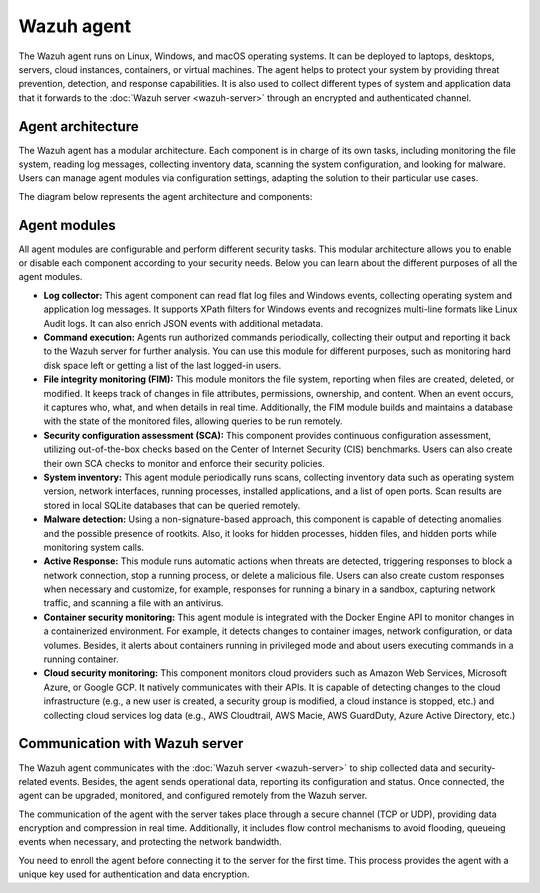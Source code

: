.. Copyright (C) 2015, Wazuh, Inc.

.. meta::
   :description: The Wazuh agent is multi-platform and runs on monitored systems providing threat prevention, detection, and response capabilities.

Wazuh agent
===========

The Wazuh agent runs on Linux, Windows, and macOS operating systems. It can be deployed to laptops, desktops, servers, cloud instances, containers, or virtual machines. The agent helps to protect your system by providing threat prevention, detection, and response capabilities. It is also used to collect different types of system and application data that it forwards to the :doc:`Wazuh server <wazuh-server>` through an encrypted and authenticated channel.

Agent architecture
------------------

The Wazuh agent has a modular architecture. Each component is in charge of its own tasks, including monitoring the file system, reading log messages, collecting inventory data, scanning the system configuration, and looking for malware. Users can manage agent modules via configuration settings, adapting the solution to their particular use cases.

The diagram below represents the agent architecture and components:

.. thumbnail:: /images/getting-started/agent-architecture.png 
   :title: Agent architecture
   :alt: Agent architecture
   :align: center
   :width: 80% 

.. _agents_modules: 

Agent modules
-------------

All agent modules are configurable and perform different security tasks. This modular architecture allows you to enable or disable each component according to your security needs. Below you can learn about the different purposes of all the agent modules.

-  **Log collector:** This agent component can read flat log files and Windows events, collecting operating system and application log messages. It supports XPath filters for Windows events and recognizes multi-line formats like Linux Audit logs. It can also enrich JSON events with additional metadata.

-  **Command execution:** Agents run authorized commands periodically, collecting their output and reporting it back to the Wazuh server for further analysis. You can use this module for different purposes, such as monitoring hard disk space left or getting a list of the last logged-in users.

-  **File integrity monitoring (FIM):** This module monitors the file system, reporting when files are created, deleted, or modified. It keeps track of changes in file attributes, permissions, ownership, and content. When an event occurs, it captures who, what, and when details in real time. Additionally, the FIM module builds and maintains a database with the state of the monitored files, allowing queries to be run remotely.

-  **Security configuration assessment (SCA):** This component provides continuous configuration assessment, utilizing out-of-the-box checks based on the Center of Internet Security (CIS) benchmarks. Users can also create their own SCA checks to monitor and enforce their security policies.

-  **System inventory:** This agent module periodically runs scans, collecting inventory data such as operating system version, network interfaces, running processes, installed applications, and a list of open ports. Scan results are stored in local SQLite databases that can be queried remotely.

-  **Malware detection:** Using a non-signature-based approach, this component is capable of detecting anomalies and the possible presence of rootkits. Also, it looks for hidden processes, hidden files, and hidden ports while monitoring system calls. 

-  **Active Response:** This module runs automatic actions when threats are detected, triggering responses to block a network connection, stop a running process, or delete a malicious file. Users can also create custom responses when necessary and customize, for example, responses for running a binary in a sandbox, capturing network traffic, and scanning a file with an antivirus.

-  **Container security monitoring:** This agent module is integrated with the Docker Engine API to monitor changes in a containerized environment. For example, it detects changes to container images, network configuration, or data volumes. Besides, it alerts about containers running in privileged mode and about users executing commands in a running container.

-  **Cloud security monitoring:** This component monitors cloud providers such as Amazon Web Services, Microsoft Azure, or Google GCP. It natively communicates with their APIs. It is capable of detecting changes to the cloud infrastructure (e.g., a new user is created, a security group is modified, a cloud instance is stopped, etc.) and collecting cloud services log data (e.g., AWS Cloudtrail, AWS Macie, AWS GuardDuty, Azure Active Directory, etc.)

Communication with Wazuh server
-------------------------------

The Wazuh agent communicates with the :doc:`Wazuh server <wazuh-server>` to ship collected data and security-related events. Besides, the agent sends operational data, reporting its configuration and status. Once connected, the agent can be upgraded, monitored, and configured remotely from the Wazuh server.

The communication of the agent with the server takes place through a secure channel (TCP or UDP), providing data encryption and compression in real time. Additionally, it includes flow control mechanisms to avoid flooding, queueing events when necessary, and protecting the network bandwidth.

You need to enroll the agent before connecting it to the server for the first time. This process provides the agent with a unique key used for authentication and data encryption. 
